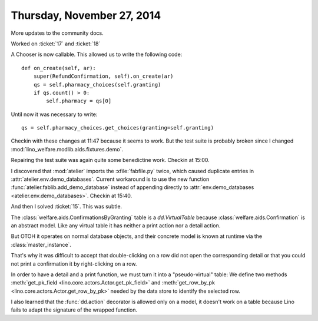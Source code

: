 ===========================
Thursday, November 27, 2014
===========================

More updates to the community docs.


Worked on :ticket:`17` and :ticket:`18`

A Chooser is now callable. This allowed us to write the following code::

    def on_create(self, ar):
        super(RefundConfirmation, self).on_create(ar)
        qs = self.pharmacy_choices(self.granting)
        if qs.count() > 0:
            self.pharmacy = qs[0]

Until now it was necessary to write::

        qs = self.pharmacy_choices.get_choices(granting=self.granting)


Checkin with these changes at 11:47 because it seems to work.  But the
test suite is probably broken since I changed
:mod:`lino_welfare.modlib.aids.fixtures.demo`.


Repairing the test suite was again quite some benedictine work.
Checkin at 15:00.

I discovered that :mod:`atelier` imports the :xfile:`fabfile.py`
twice, which caused duplicate entries in
:attr:`atelier.env.demo_databases`.  Current workaround is to use the
new function :func:`atelier.fablib.add_demo_database` instead of
appending directly to
:attr:`env.demo_databases <atelier.env.demo_databases>`.
Checkin at 15:40.


And then I solved :ticket:`15`. This was subtle.  

The :class:`welfare.aids.ConfirmationsByGranting` table is a
`dd.VirtualTable` because :class:`welfare.aids.Confirmation` is an
abstract model.  Like any virtual table it has neither a print action
nor a detail action.

But OTOH it operates on normal database objects, and their concrete
model is known at runtime via the :class:`master_instance`.

That's why it was difficult to accept that double-clicking on a row
did not open the corresponding detail or that you could not print a
confirmation it by right-clicking on a row.

In order to have a detail and a print function, we must turn it into a
"pseudo-virtual" table: We define two methods :meth:`get_pk_field
<lino.core.actors.Actor.get_pk_field>` and :meth:`get_row_by_pk
<lino.core.actors.Actor.get_row_by_pk>` needed by the data store to
identify the selected row.

I also learned that the :func:`dd.action` decorator is allowed only on
a model, it doesn't work on a table because Lino fails to adapt the
signature of the wrapped function.

